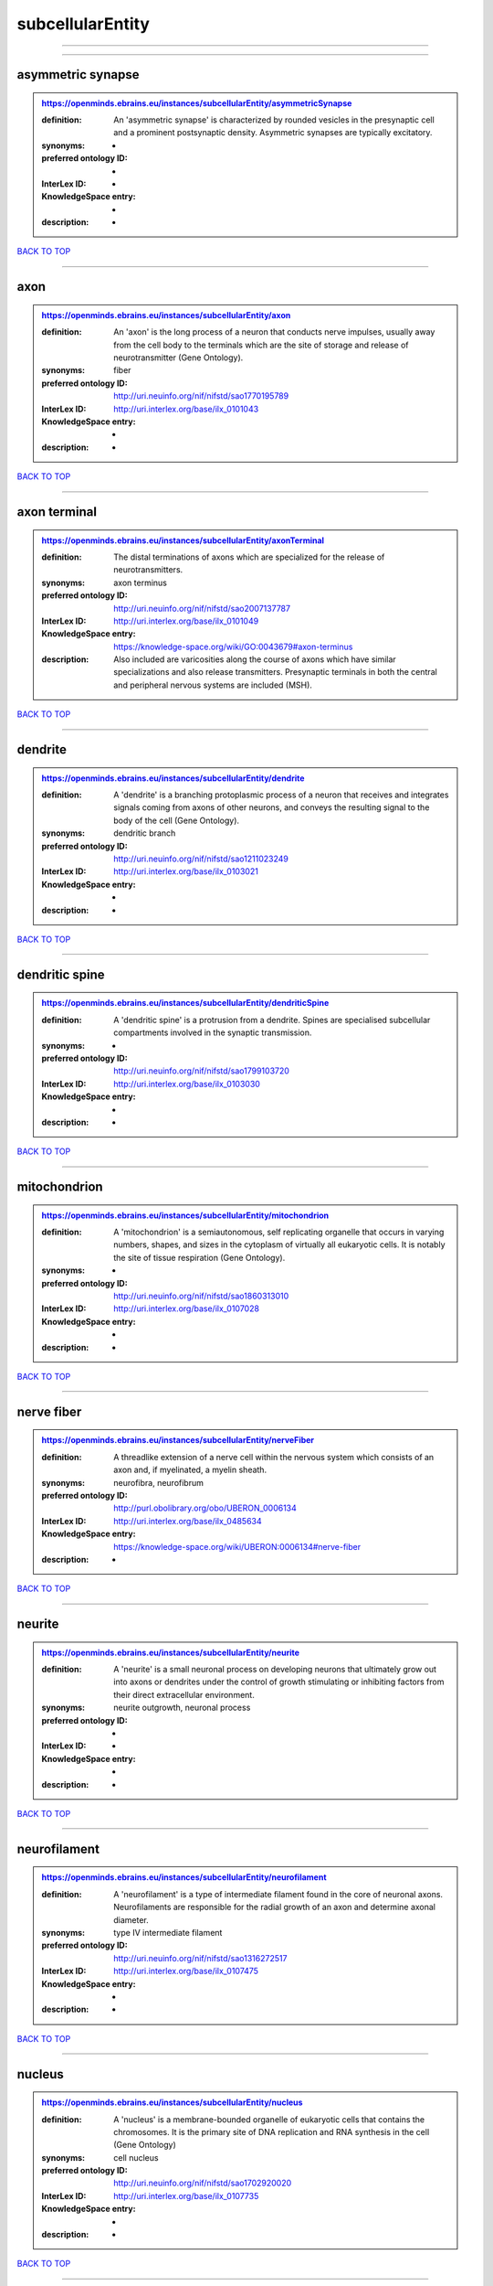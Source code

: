 #################
subcellularEntity
#################

------------

------------

asymmetric synapse
------------------

.. admonition:: https://openminds.ebrains.eu/instances/subcellularEntity/asymmetricSynapse

   :definition: An 'asymmetric synapse' is characterized by rounded vesicles in the presynaptic cell and a prominent postsynaptic density. Asymmetric synapses are typically excitatory.
   :synonyms: -
   :preferred ontology ID: -
   :InterLex ID: -
   :KnowledgeSpace entry: -
   :description: -

`BACK TO TOP <subcellularEntity_>`_

------------

axon
----

.. admonition:: https://openminds.ebrains.eu/instances/subcellularEntity/axon

   :definition: An 'axon' is the long process of a neuron that conducts nerve impulses, usually away from the cell body to the terminals which are the site of storage and release of neurotransmitter (Gene Ontology).
   :synonyms: fiber
   :preferred ontology ID: http://uri.neuinfo.org/nif/nifstd/sao1770195789
   :InterLex ID: http://uri.interlex.org/base/ilx_0101043
   :KnowledgeSpace entry: -
   :description: -

`BACK TO TOP <subcellularEntity_>`_

------------

axon terminal
-------------

.. admonition:: https://openminds.ebrains.eu/instances/subcellularEntity/axonTerminal

   :definition: The distal terminations of axons which are specialized for the release of neurotransmitters.
   :synonyms: axon terminus
   :preferred ontology ID: http://uri.neuinfo.org/nif/nifstd/sao2007137787
   :InterLex ID: http://uri.interlex.org/base/ilx_0101049
   :KnowledgeSpace entry: https://knowledge-space.org/wiki/GO:0043679#axon-terminus
   :description: Also included are varicosities along the course of axons which have similar specializations and also release transmitters. Presynaptic terminals in both the central and peripheral nervous systems are included (MSH).

`BACK TO TOP <subcellularEntity_>`_

------------

dendrite
--------

.. admonition:: https://openminds.ebrains.eu/instances/subcellularEntity/dendrite

   :definition: A 'dendrite' is a branching protoplasmic process of a neuron that receives and integrates signals coming from axons of other neurons, and conveys the resulting signal to the body of the cell (Gene Ontology).
   :synonyms: dendritic branch
   :preferred ontology ID: http://uri.neuinfo.org/nif/nifstd/sao1211023249
   :InterLex ID: http://uri.interlex.org/base/ilx_0103021
   :KnowledgeSpace entry: -
   :description: -

`BACK TO TOP <subcellularEntity_>`_

------------

dendritic spine
---------------

.. admonition:: https://openminds.ebrains.eu/instances/subcellularEntity/dendriticSpine

   :definition: A 'dendritic spine' is a protrusion from a dendrite. Spines are specialised subcellular compartments involved in the synaptic transmission.
   :synonyms: -
   :preferred ontology ID: http://uri.neuinfo.org/nif/nifstd/sao1799103720
   :InterLex ID: http://uri.interlex.org/base/ilx_0103030
   :KnowledgeSpace entry: -
   :description: -

`BACK TO TOP <subcellularEntity_>`_

------------

mitochondrion
-------------

.. admonition:: https://openminds.ebrains.eu/instances/subcellularEntity/mitochondrion

   :definition: A 'mitochondrion' is a semiautonomous, self replicating organelle that occurs in varying numbers, shapes, and sizes in the cytoplasm of virtually all eukaryotic cells. It is notably the site of tissue respiration (Gene Ontology).
   :synonyms: -
   :preferred ontology ID: http://uri.neuinfo.org/nif/nifstd/sao1860313010
   :InterLex ID: http://uri.interlex.org/base/ilx_0107028
   :KnowledgeSpace entry: -
   :description: -

`BACK TO TOP <subcellularEntity_>`_

------------

nerve fiber
-----------

.. admonition:: https://openminds.ebrains.eu/instances/subcellularEntity/nerveFiber

   :definition: A threadlike extension of a nerve cell within the nervous system which consists of an axon and, if myelinated, a myelin sheath.
   :synonyms: neurofibra, neurofibrum
   :preferred ontology ID: http://purl.obolibrary.org/obo/UBERON_0006134
   :InterLex ID: http://uri.interlex.org/base/ilx_0485634
   :KnowledgeSpace entry: https://knowledge-space.org/wiki/UBERON:0006134#nerve-fiber
   :description: -

`BACK TO TOP <subcellularEntity_>`_

------------

neurite
-------

.. admonition:: https://openminds.ebrains.eu/instances/subcellularEntity/neurite

   :definition: A 'neurite' is a small neuronal process on developing neurons that ultimately grow out into axons or dendrites under the control of growth stimulating or inhibiting factors from their direct extracellular environment.
   :synonyms: neurite outgrowth, neuronal process
   :preferred ontology ID: -
   :InterLex ID: -
   :KnowledgeSpace entry: -
   :description: -

`BACK TO TOP <subcellularEntity_>`_

------------

neurofilament
-------------

.. admonition:: https://openminds.ebrains.eu/instances/subcellularEntity/neurofilament

   :definition: A 'neurofilament' is a type of intermediate filament found in the core of neuronal axons. Neurofilaments are responsible for the radial growth of an axon and determine axonal diameter.
   :synonyms: type IV intermediate filament
   :preferred ontology ID: http://uri.neuinfo.org/nif/nifstd/sao1316272517
   :InterLex ID: http://uri.interlex.org/base/ilx_0107475
   :KnowledgeSpace entry: -
   :description: -

`BACK TO TOP <subcellularEntity_>`_

------------

nucleus
-------

.. admonition:: https://openminds.ebrains.eu/instances/subcellularEntity/nucleus

   :definition: A 'nucleus' is a membrane-bounded organelle of eukaryotic cells that contains the chromosomes. It is the primary site of DNA replication and RNA synthesis in the cell (Gene Ontology)
   :synonyms: cell nucleus
   :preferred ontology ID: http://uri.neuinfo.org/nif/nifstd/sao1702920020
   :InterLex ID: http://uri.interlex.org/base/ilx_0107735
   :KnowledgeSpace entry: -
   :description: -

`BACK TO TOP <subcellularEntity_>`_

------------

symmetric synapse
-----------------

.. admonition:: https://openminds.ebrains.eu/instances/subcellularEntity/symmetricSynapse

   :definition: A 'symmetric synapse' has flattened or elongated vesicles, and does not contain a prominent postsynaptic density. Symmetric synapses are typically inhibitory.
   :synonyms: -
   :preferred ontology ID: -
   :InterLex ID: -
   :KnowledgeSpace entry: -
   :description: -

`BACK TO TOP <subcellularEntity_>`_

------------

synaptic bouton
---------------

.. admonition:: https://openminds.ebrains.eu/instances/subcellularEntity/synapticBouton

   :definition: A 'synaptic bouton' is a terminal pre-synaptic ending of an axon or axon collateral.
   :synonyms: pre-synaptic bouton
   :preferred ontology ID: http://uri.neuinfo.org/nif/nifstd/sao187426937
   :InterLex ID: http://uri.interlex.org/base/ilx_0111400
   :KnowledgeSpace entry: -
   :description: -

`BACK TO TOP <subcellularEntity_>`_

------------

synaptic protein
----------------

.. admonition:: https://openminds.ebrains.eu/instances/subcellularEntity/synapticProtein

   :definition: A 'synaptic protein' belongs to a family of neuron-specific phosphoric proteins associated with synaptic vesicles. Synaptic proteins are present on the surface of almost all synaptic particles and bind to the cytoskeleton.
   :synonyms: synaptic vesicle associated protein
   :preferred ontology ID: http://uri.neuinfo.org/nif/nifstd/sao936599761
   :InterLex ID: http://uri.interlex.org/base/ilx_0111412
   :KnowledgeSpace entry: -
   :description: -

`BACK TO TOP <subcellularEntity_>`_

------------

synaptic vesicle
----------------

.. admonition:: https://openminds.ebrains.eu/instances/subcellularEntity/synapticVesicle

   :definition: A 'synaptic vesicle' is a secretory organelle (~ 50 nm in diameter) released from the pre-synaptic nerve terminal. It accumulates high concentrations of neurotransmitters and secretes these into the synaptic cleft by fusion with the 'active zone' of the pre-synaptic plasma membrane (modified from Gene Ontology).
   :synonyms: -
   :preferred ontology ID: http://uri.neuinfo.org/nif/nifstd/sao1071221672
   :InterLex ID: http://uri.interlex.org/base/ilx_0111411
   :KnowledgeSpace entry: -
   :description: -

`BACK TO TOP <subcellularEntity_>`_

------------


